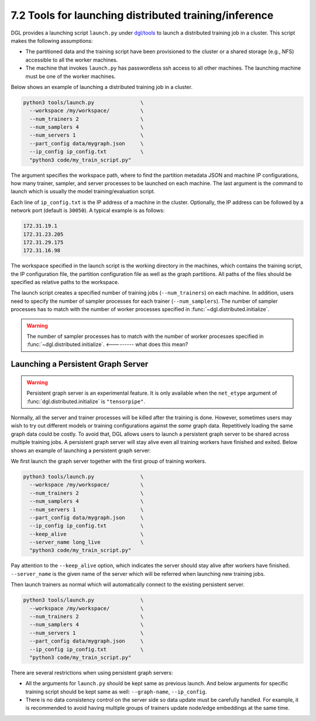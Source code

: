 .. _guide-distributed-tools:

7.2 Tools for launching distributed training/inference
------------------------------------------------------

DGL provides a launching script ``launch.py`` under
`dgl/tools <https://github.com/dmlc/dgl/tree/master/tools>`__ to launch a distributed
training job in a cluster. This script makes the following assumptions:

* The partitioned data and the training script have been provisioned to the cluster or
  a shared storage (e.g., NFS) accessible to all the worker machines.
* The machine that invokes ``launch.py`` has passwordless ssh access
  to all other machines. The launching machine must be one of the worker machines.

Below shows an example of launching a distributed training job in a cluster.

.. code:: bash

    python3 tools/launch.py               \
      --workspace /my/workspace/          \
      --num_trainers 2                    \
      --num_samplers 4                    \
      --num_servers 1                     \
      --part_config data/mygraph.json     \
      --ip_config ip_config.txt           \
      "python3 code/my_train_script.py"

The argument specifies the workspace path, where to find the partition metadata JSON
and machine IP configurations, how many trainer, sampler, and server processes to be launched
on each machine. The last argument is the command to launch which is usually the
model training/evaluation script.

Each line of ``ip_config.txt`` is the IP address of a machine in the cluster.
Optionally, the IP address can be followed by a network port (default is ``30050``).
A typical example is as follows:

.. code:: none

    172.31.19.1
    172.31.23.205
    172.31.29.175
    172.31.16.98

The workspace specified in the launch script is the working directory in the machines,
which contains the training script, the IP configuration file, the partition configuration
file as well as the graph partitions. All paths of the files should be specified as relative
paths to the workspace.

The launch script creates a specified number of training jobs (``--num_trainers``) on each machine.
In addition, users need to specify the number of sampler processes for each trainer
(``--num_samplers``). The number of sampler processes has to match with the number of worker processes
specified in :func:`~dgl.distributed.initialize`.

.. warning::

    The number of sampler processes has to match with the number of worker processes
    specified in :func:`~dgl.distributed.initialize`. <--------- what does this mean?

Launching a Persistent Graph Server
~~~~~~~~~~~~~~~~~~~~~~~~~~~~~~~~~~~~~~~~

.. warning::

    Persistent graph server is an experimental feature. It is only available
    when the ``net_etype`` argument of :func:`dgl.distributed.initialize`
    is ``"tensorpipe"``.

Normally, all the server and trainer processes will be killed after the training is done.
However, sometimes users may wish to try out different models or training configurations
against the *same* graph data. Repetitively loading the same graph data
could be costly. To avoid that, DGL
allows users to launch a persistent graph server to be shared across multiple training
jobs. A persistent graph server will stay alive even all training workers have 
finished and exited. Below shows an example of launching a persistent graph server:

We first launch the graph server together with the first group of training workers.

.. code:: bash

    python3 tools/launch.py               \
      --workspace /my/workspace/          \
      --num_trainers 2                    \
      --num_samplers 4                    \
      --num_servers 1                     \
      --part_config data/mygraph.json     \
      --ip_config ip_config.txt           \
      --keep_alive                        \
      --server_name long_live             \
      "python3 code/my_train_script.py"

Pay attention to the ``--keep_alive`` option, which indicates the server should
stay alive after workers have finished. ``--server_name`` is the given name of
the server which will be referred when launching new training jobs.

Then launch trainers as normal which will automatically connect to the existing
persistent server.

.. code:: none

    python3 tools/launch.py               \
      --workspace /my/workspace/          \
      --num_trainers 2                    \
      --num_samplers 4                    \
      --num_servers 1                     \
      --part_config data/mygraph.json     \
      --ip_config ip_config.txt           \
      "python3 code/my_train_script.py"

There are several restrictions when using persistent graph servers:

* All the arguments for ``launch.py`` should be kept same as previous launch. And below
  arguments for specific training script should be kept same as well: ``--graph-name``,
  ``--ip_config``.
* There is no data consistency control on the server side so data update must be carefully
  handled. For example, it is recommended to avoid having multiple groups of trainers
  update node/edge embeddings at the same time.

